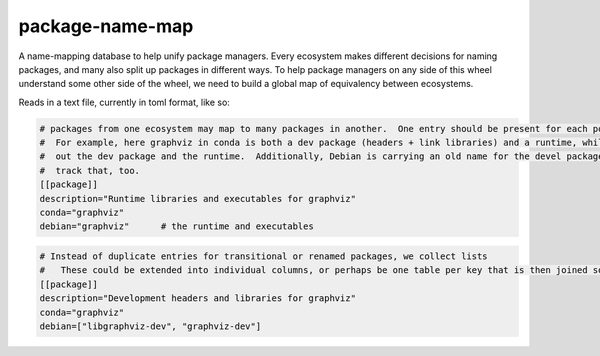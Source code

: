 ===============================
package-name-map
===============================


.. image:: https://circleci.com/gh/continuumIO/package-name-map.svg?style=svg
    :target: https://circleci.com/gh/continuumIO/package-name-map
.. image:: https://codecov.io/gh/continuumIO/package-name-map/branch/master/graph/badge.svg
   :target: https://codecov.io/gh/continuumIO/package-name-map


A name-mapping database to help unify package managers.  Every ecosystem makes different decisions for naming packages, and many also split up packages in different ways.  To help package managers on any side of this wheel understand some other side of the wheel, we need to build a global map of equivalency between ecosystems.


Reads in a text file, currently in toml format, like so:


.. code:: toml
    # Missing columns are OK.  The only required key is "description" so that
    #     we communicate what a given entry is intended for.
    [[package]]
    description="Python library for working with graphviz"
    conda="python-graphviz"
    pypi="graphviz"
    debian="python-pygraphviz"


.. code:: toml

    # packages from one ecosystem may map to many packages in another.  One entry should be present for each possible match
    #  For example, here graphviz in conda is both a dev package (headers + link libraries) and a runtime, while Debian splits
    #  out the dev package and the runtime.  Additionally, Debian is carrying an old name for the devel package, so we should
    #  track that, too.
    [[package]]
    description="Runtime libraries and executables for graphviz"
    conda="graphviz"
    debian="graphviz"      # the runtime and executables


.. code:: toml

    # Instead of duplicate entries for transitional or renamed packages, we collect lists
    #   These could be extended into individual columns, or perhaps be one table per key that is then joined somehow
    [[package]]
    description="Development headers and libraries for graphviz"
    conda="graphviz"
    debian=["libgraphviz-dev", "graphviz-dev"]

